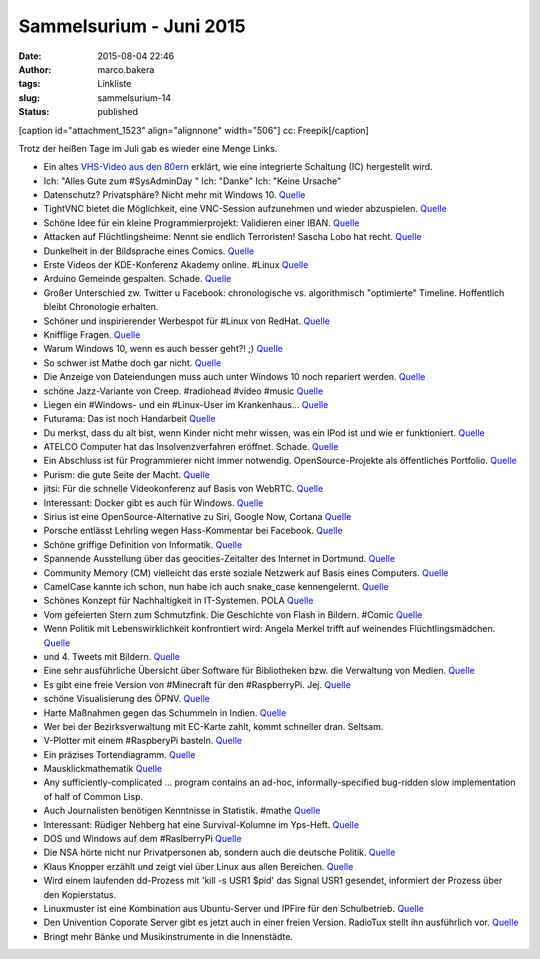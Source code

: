 Sammelsurium - Juni 2015
########################
:date: 2015-08-04 22:46
:author: marco.bakera
:tags: Linkliste
:slug: sammelsurium-14
:status: published

[caption id="attachment\_1523" align="alignnone" width="506"]\ |cc:
Freepik| cc: Freepik[/caption]

Trotz der heißen Tage im Juli gab es wieder eine Menge Links.

-  Ein altes `VHS-Video aus den
   80ern <https://www.youtube.com/watch?v=B3nelTjX_Hk>`__ erklärt, wie
   eine integrierte Schaltung (IC) hergestellt wird.
-  Ich: "Alles Gute zum #SysAdminDay " Ich: "Danke" Ich: "Keine Ursache"
-  Datenschutz? Privatsphäre? Nicht mehr mit Windows 10.
   `Quelle <https://m.imgur.com/iHge6RJ>`__
-  TightVNC bietet die Möglichkeit, eine VNC-Session aufzunehmen und
   wieder abzuspielen.
   `Quelle <http://www.tightvnc.com/rfbplayer.php>`__
-  Schöne Idee für ein kleine Programmierprojekt: Validieren einer IBAN.
   `Quelle <https://de.wikipedia.org/wiki/IBAN#Validierung_der_Pr.C3.BCfsumme>`__
-  Attacken auf Flüchtlingsheime: Nennt sie endlich Terroristen! Sascha
   Lobo hat recht. `Quelle <http://spon.de/aeyep>`__
-  Dunkelheit in der Bildsprache eines Comics.
   `Quelle <http://twitter.com/pintman/status/626685728437727232/photo/1>`__
-  Erste Videos der KDE-Konferenz Akademy online. #Linux
   `Quelle <http://www.linux-magazin.de/NEWS/KDE-stellt-erste-Akademy-Videos-online>`__
-  Arduino Gemeinde gespalten. Schade.
   `Quelle <http://www.heise.de/make/meldung/Arduino-vs-Arduino-der-Graben-wird-tiefer-2764692.html>`__
-  Großer Unterschied zw. Twitter u Facebook: chronologische vs.
   algorithmisch "optimierte" Timeline. Hoffentlich bleibt Chronologie
   erhalten.
-  Schöner und inspirierender Werbespot für #Linux von RedHat.
   `Quelle <https://youtu.be/7XEujPG7Zjw>`__
-  Knifflige Fragen.
   `Quelle <https://twitter.com/_youhadonejob/status/626638598490693632>`__
-  Warum Windows 10, wenn es auch besser geht?! ;)
   `Quelle <https://twitter.com/fsf/status/626465234279116802>`__
-  So schwer ist Mathe doch gar nicht.
   `Quelle <http://m.imgur.com/gallery/KgsYK>`__
-  Die Anzeige von Dateiendungen muss auch unter Windows 10 noch
   repariert werden.
   `Quelle <https://twitter.com/mikko/status/626072376665591808>`__
-  schöne Jazz-Variante von Creep. #radiohead #video #music
   `Quelle <https://youtu.be/m3lF2qEA2cw>`__
-  Liegen ein #Windows- und ein #Linux-User im Krankenhaus...
   `Quelle <https://diasp.de/posts/2536715>`__
-  Futurama: Das ist noch Handarbeit
   `Quelle <http://i.imgur.com/diZb4SG.gifv>`__
-  Du merkst, dass du alt bist, wenn Kinder nicht mehr wissen, was ein
   IPod ist und wie er funktioniert.
   `Quelle <http://techcrunch.com/2015/07/27/todays-kids-have-no-idea-how-the-first-ipod-worked/>`__
-  ATELCO Computer hat das Insolvenzverfahren eröffnet. Schade.
   `Quelle <http://www.atelco.de/insolvenz>`__
-  Ein Abschluss ist für Programmierer nicht immer notwendig.
   OpenSource-Projekte als öffentliches Portfolio.
   `Quelle <https://www.youtube.com/watch?v=NPHq-qqIgNA>`__
-  Purism: die gute Seite der Macht. `Quelle <https://puri.sm/>`__
-  jitsi: Für die schnelle Videokonferenz auf Basis von WebRTC.
   `Quelle <https://jitsi.org/>`__
-  Interessant: Docker gibt es auch für Windows.
   `Quelle <https://docs.docker.com/installation/windows/>`__
-  Sirius ist eine OpenSource-Alternative zu Siri, Google Now, Cortana
   `Quelle <http://sirius.clarity-lab.org/>`__
-  Porsche entlässt Lehrling wegen Hass-Kommentar bei Facebook.
   `Quelle <http://www.spiegel.de/panorama/gesellschaft/oesterreich-porsche-entlaesst-lehrling-wegen-hass-kommentar-a-1045306.html>`__
-  Schöne griffige Definition von Informatik.
   `Quelle <https://twitter.com/n770/status/623976344918040576>`__
-  Spannende Ausstellung über das geocities-Zeitalter des Internet in
   Dortmund.
   `Quelle <https://twitter.com/hmkv_de/status/623144091786854401>`__
-  Community Memory (CM) vielleicht das erste soziale Netzwerk auf Basis
   eines Computers.
   `Quelle <https://en.wikipedia.org/wiki/Community_Memory>`__
-  CamelCase kannte ich schon, nun habe ich auch snake\_case
   kennengelernt.
   `Quelle <https://en.m.wikipedia.org/wiki/Snake_case>`__
-  Schönes Konzept für Nachhaltigkeit in IT-Systemen. POLA
   `Quelle <http://twitter.com/pintman/status/621718468199583744/photo/1>`__
-  Vom gefeierten Stern zum Schmutzfink. Die Geschichte von Flash in
   Bildern. #Comic
   `Quelle <https://twitter.com/CommitStrip/status/621370279613341697>`__
-  Wenn Politik mit Lebenswirklichkeit konfrontiert wird: Angela Merkel
   trifft auf weinendes Flüchtlingsmädchen.
   `Quelle <https://www.youtube.com/watch?v=fRFzPvpJ6Kk>`__
-  und 4. Tweets mit Bildern.
   `Quelle <https://twitter.com/_youhadonejob/status/621473174379696129>`__
-  Eine sehr ausführliche Übersicht über Software für Bibliotheken bzw.
   die Verwaltung von Medien.
   `Quelle <http://www.lackhoff.de/biblsoft.html>`__
-  Es gibt eine freie Version von #Minecraft für den #RaspberryPi. Jej.
   `Quelle <https://www.youtube.com/watch?v=YsXumCkcxLw>`__
-  schöne Visualisierung des ÖPNV.
   `Quelle <http://tracker.geops.ch/?z=13&s=1&x=829452.0237&y=6712662.1571&l=transport>`__
-  Harte Maßnahmen gegen das Schummeln in Indien.
   `Quelle <https://www.schneier.com/blog/archives/2015/07/high-tech_cheat.html>`__
-  Wer bei der Bezirksverwaltung mit EC-Karte zahlt, kommt schneller
   dran. Seltsam.
-  V-Plotter mit einem #RaspberyPi basteln.
   `Quelle <https://youtu.be/sZl1L6kX2EU>`__
-  Ein präzises Tortendiagramm.
   `Quelle <https://twitter.com/SciencePorn/status/620375112928370688>`__
-  Mausklickmathematik `Quelle <https://youtu.be/E3gS9tjACwU>`__
-  Any sufficiently-complicated ... program contains an ad-hoc,
   informally-specified bug-ridden slow implementation of half of Common
   Lisp.
-  Auch Journalisten benötigen Kenntnisse in Statistik. #mathe
   `Quelle <https://twitter.com/_youhadonejob/status/619134827447603200>`__
-  Interessant: Rüdiger Nehberg hat eine Survival-Kolumne im Yps-Heft.
   `Quelle <http://www.ruediger-nehberg.de/videos.htm>`__
-  DOS und Windows auf dem #RaslberryPi
   `Quelle <https://youtu.be/idHQk99E4VA>`__
-  Die NSA hörte nicht nur Privatpersonen ab, sondern auch die deutsche
   Politik.
   `Quelle <https://www.tagesschau.de/multimedia/video/video-97549.html>`__
-  Klaus Knopper erzählt und zeigt viel über Linux aus allen Bereichen.
   `Quelle <https://www.youtube.com/watch?v=lZ6tD_NA57Q>`__
-  Wird einem laufenden dd-Prozess mit 'kill -s USR1 $pid' das Signal
   USR1 gesendet, informiert der Prozess über den Kopierstatus.
-  Linuxmuster ist eine Kombination aus Ubuntu-Server und IPFire für den
   Schulbetrieb. `Quelle <http://www.linuxmuster.net/wiki/start>`__
-  Den Univention Coporate Server gibt es jetzt auch in einer freien
   Version. RadioTux stellt ihn ausführlich vor.
   `Quelle <http://www.radiotux.de/index.php?url=archives/7998-RadioTux-Sendung-Juni-2015.html>`__
-  Bringt mehr Bänke und Musikinstrumente in die Innenstädte.

.. |cc: Freepik| image:: https://www.bakera.de/wp/wp-content/uploads/2014/12/wwwSitzen2.png
   :class: size-full wp-image-1523
   :width: 506px
   :height: 334px
